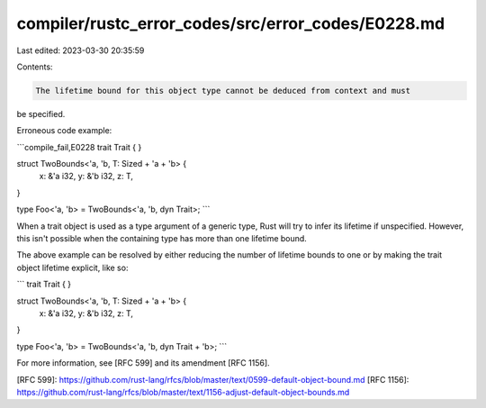 compiler/rustc_error_codes/src/error_codes/E0228.md
===================================================

Last edited: 2023-03-30 20:35:59

Contents:

.. code-block:: md

    The lifetime bound for this object type cannot be deduced from context and must
be specified.

Erroneous code example:

```compile_fail,E0228
trait Trait { }

struct TwoBounds<'a, 'b, T: Sized + 'a + 'b> {
    x: &'a i32,
    y: &'b i32,
    z: T,
}

type Foo<'a, 'b> = TwoBounds<'a, 'b, dyn Trait>;
```

When a trait object is used as a type argument of a generic type, Rust will try
to infer its lifetime if unspecified. However, this isn't possible when the
containing type has more than one lifetime bound.

The above example can be resolved by either reducing the number of lifetime
bounds to one or by making the trait object lifetime explicit, like so:

```
trait Trait { }

struct TwoBounds<'a, 'b, T: Sized + 'a + 'b> {
    x: &'a i32,
    y: &'b i32,
    z: T,
}

type Foo<'a, 'b> = TwoBounds<'a, 'b, dyn Trait + 'b>;
```

For more information, see [RFC 599] and its amendment [RFC 1156].

[RFC 599]: https://github.com/rust-lang/rfcs/blob/master/text/0599-default-object-bound.md
[RFC 1156]: https://github.com/rust-lang/rfcs/blob/master/text/1156-adjust-default-object-bounds.md


